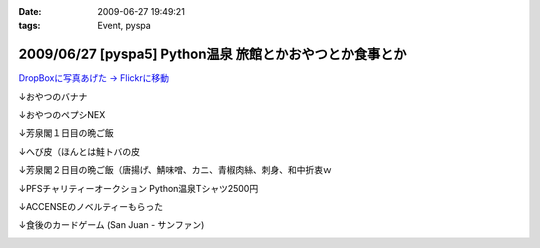 :date: 2009-06-27 19:49:21
:tags: Event, pyspa

=========================================================
2009/06/27 [pyspa5] Python温泉 旅館とかおやつとか食事とか
=========================================================

`DropBoxに写真あげた -> Flickrに移動`_

.. _`DropBoxに写真あげた -> Flickrに移動`: http://www.flickr.com/photos/shimizukawa/sets/72157632192128501/

↓おやつのバナナ

.. image:: http://farm9.staticflickr.com/8084/8254024078_9128302d70.jpg
  :target: http://www.flickr.com/photos/shimizukawa/sets/72157632192128501/
  :alt: おやつのバナナ

↓おやつのペプシNEX

.. image:: http://farm9.staticflickr.com/8498/8252953381_5f82655fa0.jpg
  :target: http://www.flickr.com/photos/shimizukawa/sets/72157632192128501/
  :alt: おやつのペプシNEX


↓芳泉閣１日目の晩ご飯

.. image:: http://farm9.staticflickr.com/8078/8254024274_6203247e56.jpg
  :target: http://www.flickr.com/photos/shimizukawa/sets/72157632192128501/
  :alt: 芳泉閣１日目の晩ご飯


↓へび皮（ほんとは鮭トバの皮

.. image:: http://farm9.staticflickr.com/8486/8252953585_e72dca5b55.jpg
  :target: http://www.flickr.com/photos/shimizukawa/sets/72157632192128501/
  :alt: へび皮（ほんとは鮭トバの皮

↓芳泉閣２日目の晩ご飯（唐揚げ、鯖味噌、カニ、青椒肉絲、刺身、和中折衷ｗ

.. image:: http://farm9.staticflickr.com/8346/8252953675_ec43b299a6.jpg
  :target: http://www.flickr.com/photos/shimizukawa/sets/72157632192128501/
  :alt: 芳泉閣２日目の晩ご飯（唐揚げ、鯖味噌、カニ、青椒肉絲、刺身、和中折衷ｗ


↓PFSチャリティーオークション Python温泉Tシャツ2500円

.. image:: http://farm9.staticflickr.com/8211/8252953753_08815c743c.jpg
  :target: http://www.flickr.com/photos/shimizukawa/sets/72157632192128501/
  :alt: PFSチャリティーオークション Python温泉Tシャツ2500円

↓ACCENSEのノベルティーもらった

.. image:: http://farm9.staticflickr.com/8487/8252953971_1d8d6b30a3.jpg
  :target: http://www.flickr.com/photos/shimizukawa/sets/72157632192128501/
  :alt: ACCENSEのノベルティーもらった


↓食後のカードゲーム (San Juan - サンファン)

.. image:: http://farm9.staticflickr.com/8198/8254024676_1ac74a0e0e.jpg
  :target: http://www.flickr.com/photos/shimizukawa/sets/72157632192128501/
  :alt: 食後のカードゲーム (San Juan - サンファン)



.. :extend type: text/html
.. :extend:

